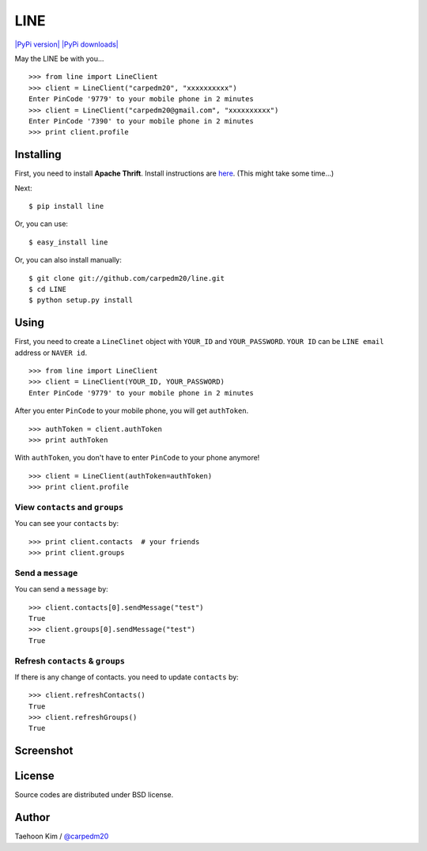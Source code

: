 LINE
====

`|PyPi version| <https://crate.io/packages/line/>`_ `|PyPi
downloads| <https://crate.io/packages/line/>`_

May the LINE be with you...

::

    >>> from line import LineClient
    >>> client = LineClient("carpedm20", "xxxxxxxxxx")
    Enter PinCode '9779' to your mobile phone in 2 minutes
    >>> client = LineClient("carpedm20@gmail.com", "xxxxxxxxxx")
    Enter PinCode '7390' to your mobile phone in 2 minutes
    >>> print client.profile

Installing
----------

First, you need to install **Apache Thrift**. Install instructions are
`here <http://thrift.apache.org/docs/install/>`_. (This might take some
time...)

Next:

::

    $ pip install line

Or, you can use:

::

    $ easy_install line 

Or, you can also install manually:

::

    $ git clone git://github.com/carpedm20/line.git
    $ cd LINE
    $ python setup.py install

Using
-----

First, you need to create a ``LineClinet`` object with ``YOUR_ID`` and
``YOUR_PASSWORD``. ``YOUR ID`` can be ``LINE email`` address or
``NAVER id``.

::

    >>> from line import LineClient
    >>> client = LineClient(YOUR_ID, YOUR_PASSWORD)
    Enter PinCode '9779' to your mobile phone in 2 minutes

After you enter ``PinCode`` to your mobile phone, you will get
``authToken``.

::

    >>> authToken = client.authToken
    >>> print authToken

With ``authToken``, you don't have to enter ``PinCode`` to your phone
anymore!

::

    >>> client = LineClient(authToken=authToken)
    >>> print client.profile

View ``contacts`` and ``groups``
~~~~~~~~~~~~~~~~~~~~~~~~~~~~~~~~

You can see your ``contacts`` by:

::

    >>> print client.contacts  # your friends
    >>> print client.groups

Send a ``message``
~~~~~~~~~~~~~~~~~~

You can send a ``message`` by:

::

    >>> client.contacts[0].sendMessage("test")
    True
    >>> client.groups[0].sendMessage("test")
    True

Refresh ``contacts`` & ``groups``
~~~~~~~~~~~~~~~~~~~~~~~~~~~~~~~~~

If there is any change of contacts. you need to update ``contacts`` by:

::

    >>> client.refreshContacts()
    True
    >>> client.refreshGroups()
    True

Screenshot
----------

.. figure:: http://3.bp.blogspot.com/-FX3ONLEKBBY/U9xJD8JkJbI/AAAAAAAAF2Q/1E7VXOkvYAI/s1600/%E1%84%89%E1%85%B3%E1%84%8F%E1%85%B3%E1%84%85%E1%85%B5%E1%86%AB%E1%84%89%E1%85%A3%E1%86%BA+2014-08-02+%E1%84%8B%E1%85%A9%E1%84%8C%E1%85%A5%E1%86%AB+10.47.15.png
   :align: center
   :alt: alt\_tag

License
-------

Source codes are distributed under BSD license.

Author
------

Taehoon Kim / `@carpedm20 <http://carpedm20.github.io/about/>`_

.. |PyPi version| image:: https://pypip.in/v/line/badge.png
.. |PyPi downloads| image:: https://pypip.in/d/line/badge.png
